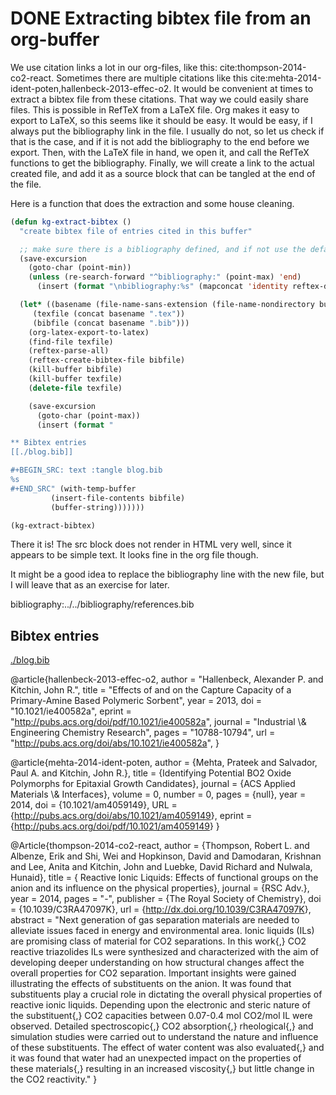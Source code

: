 * DONE Extracting bibtex file from an org-buffer
  CLOSED: [2014-02-19 Wed 18:46]
  :PROPERTIES:
  :categories: bibtex,org-mode
  :date:     2014/02/19 18:45:27
  :updated:  2014/02/19 18:56:59
  :END:

We use citation links a lot in our org-files, like this: cite:thompson-2014-co2-react. Sometimes there are multiple citations like this cite:mehta-2014-ident-poten,hallenbeck-2013-effec-o2. It would be convenient at times to extract a bibtex file from these citations. That way we could easily share files. This is possible in RefTeX from a LaTeX file. Org makes it easy to export to LaTeX, so this seems like it should be easy. It would be easy, if I always put the bibliography link in the file. I usually do not, so let us check if that is the case, and if it is not add the bibliography to the end before we export. Then, with the LaTeX file in hand, we open it, and call the RefTeX functions to get the bibliography. Finally, we will create a link to the actual created file, and add it as a source block that can be tangled at the end of the file.

Here is a function that does the extraction and some house cleaning.

#+BEGIN_SRC emacs-lisp
(defun kg-extract-bibtex ()
  "create bibtex file of entries cited in this buffer"
  
  ;; make sure there is a bibliography defined, and if not use the default reftex variable
  (save-excursion
    (goto-char (point-min))
    (unless (re-search-forward "^bibliography:" (point-max) 'end)
      (insert (format "\nbibliography:%s" (mapconcat 'identity reftex-default-bibliography ",")))))

  (let* ((basename (file-name-sans-extension (file-name-nondirectory buffer-file-name)))
	 (texfile (concat basename ".tex"))
	 (bibfile (concat basename ".bib")))
    (org-latex-export-to-latex)
    (find-file texfile)
    (reftex-parse-all)
    (reftex-create-bibtex-file bibfile)
    (kill-buffer bibfile)
    (kill-buffer texfile)
    (delete-file texfile)
  
    (save-excursion
      (goto-char (point-max))
      (insert (format "

,** Bibtex entries
[[./blog.bib]]

,#+BEGIN_SRC: text :tangle blog.bib
%s
,#+END_SRC" (with-temp-buffer 
	     (insert-file-contents bibfile) 
	     (buffer-string)))))))

(kg-extract-bibtex)
#+END_SRC

#+RESULTS:

There it is! The src block does not render in HTML very well, since it appears to be simple text. It looks fine in the org file though.

It might be a good idea to replace the bibliography line with the new file, but I will leave that as an exercise for later.



bibliography:../../bibliography/references.bib





** Bibtex entries
[[./blog.bib]]

#+BEGIN_SRC: text :tangle blog.bib
@article{hallenbeck-2013-effec-o2,
  author =	 "Hallenbeck, Alexander P. and Kitchin, John R.",
  title =	 "Effects of \ce{O_2} and \ce{SO_2} on the Capture
                  Capacity of a Primary-Amine Based Polymeric
                  \ce{CO_2} Sorbent",
  year =	 2013,
  doi =		 "10.1021/ie400582a",
  eprint =	 "http://pubs.acs.org/doi/pdf/10.1021/ie400582a",
  journal =	 "Industrial \& Engineering Chemistry Research",
  pages =	 "10788-10794",
  url =		 "http://pubs.acs.org/doi/abs/10.1021/ie400582a",
}

@article{mehta-2014-ident-poten,
  author =	 {Mehta, Prateek and Salvador, Paul A. and Kitchin,
                  John R.},
  title =	 {Identifying Potential BO2 Oxide Polymorphs for
                  Epitaxial Growth Candidates},
  journal =	 {ACS Applied Materials \& Interfaces},
  volume =	 0,
  number =	 0,
  pages =	 {null},
  year =	 2014,
  doi =		 {10.1021/am4059149},
  URL =		 {http://pubs.acs.org/doi/abs/10.1021/am4059149},
  eprint =	 {http://pubs.acs.org/doi/pdf/10.1021/am4059149}
}

@Article{thompson-2014-co2-react,
  author =	 {Thompson, Robert L. and Albenze, Erik and Shi, Wei
                  and Hopkinson, David and Damodaran, Krishnan and
                  Lee, Anita and Kitchin, John and Luebke, David
                  Richard and Nulwala, Hunaid},
  title =	 {\ce{CO_2} Reactive Ionic Liquids: Effects of
                  functional groups on the anion and its influence on
                  the physical properties},
  journal =	 {RSC Adv.},
  year =	 2014,
  pages =	 "-",
  publisher =	 {The Royal Society of Chemistry},
  doi =		 {10.1039/C3RA47097K},
  url =		 {http://dx.doi.org/10.1039/C3RA47097K},
  abstract =	 "Next generation of gas separation materials are
                  needed to alleviate issues faced in energy and
                  environmental area. Ionic liquids (ILs) are
                  promising class of material for CO2 separations. In
                  this work{,} CO2 reactive triazolides ILs were
                  synthesized and characterized with the aim of
                  developing deeper understanding on how structural
                  changes affect the overall properties for CO2
                  separation. Important insights were gained
                  illustrating the effects of substituents on the
                  anion. It was found that substituents play a crucial
                  role in dictating the overall physical properties of
                  reactive ionic liquids. Depending upon the
                  electronic and steric nature of the substituent{,}
                  CO2 capacities between 0.07-0.4 mol CO2/mol IL were
                  observed. Detailed spectroscopic{,} CO2
                  absorption{,} rheological{,} and simulation studies
                  were carried out to understand the nature and
                  influence of these substituents. The effect of water
                  content was also evaluated{,} and it was found that
                  water had an unexpected impact on the properties of
                  these materials{,} resulting in an increased
                  viscosity{,} but little change in the CO2
                  reactivity."
}
#+END_SRC